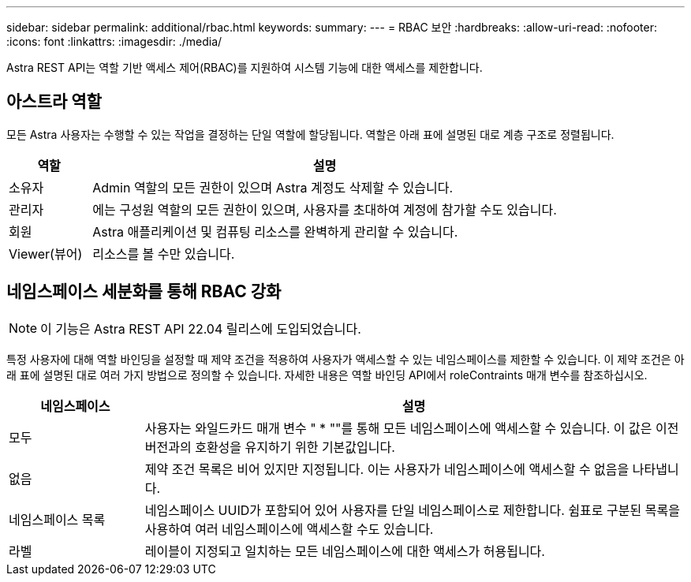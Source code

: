 ---
sidebar: sidebar 
permalink: additional/rbac.html 
keywords:  
summary:  
---
= RBAC 보안
:hardbreaks:
:allow-uri-read: 
:nofooter: 
:icons: font
:linkattrs: 
:imagesdir: ./media/


[role="lead"]
Astra REST API는 역할 기반 액세스 제어(RBAC)를 지원하여 시스템 기능에 대한 액세스를 제한합니다.



== 아스트라 역할

모든 Astra 사용자는 수행할 수 있는 작업을 결정하는 단일 역할에 할당됩니다. 역할은 아래 표에 설명된 대로 계층 구조로 정렬됩니다.

[cols="15,85"]
|===
| 역할 | 설명 


| 소유자 | Admin 역할의 모든 권한이 있으며 Astra 계정도 삭제할 수 있습니다. 


| 관리자 | 에는 구성원 역할의 모든 권한이 있으며, 사용자를 초대하여 계정에 참가할 수도 있습니다. 


| 회원 | Astra 애플리케이션 및 컴퓨팅 리소스를 완벽하게 관리할 수 있습니다. 


| Viewer(뷰어) | 리소스를 볼 수만 있습니다. 
|===


== 네임스페이스 세분화를 통해 RBAC 강화


NOTE: 이 기능은 Astra REST API 22.04 릴리스에 도입되었습니다.

특정 사용자에 대해 역할 바인딩을 설정할 때 제약 조건을 적용하여 사용자가 액세스할 수 있는 네임스페이스를 제한할 수 있습니다. 이 제약 조건은 아래 표에 설명된 대로 여러 가지 방법으로 정의할 수 있습니다. 자세한 내용은 역할 바인딩 API에서 roleContraints 매개 변수를 참조하십시오.

[cols="20,80"]
|===
| 네임스페이스 | 설명 


| 모두 | 사용자는 와일드카드 매개 변수 " * ""를 통해 모든 네임스페이스에 액세스할 수 있습니다. 이 값은 이전 버전과의 호환성을 유지하기 위한 기본값입니다. 


| 없음 | 제약 조건 목록은 비어 있지만 지정됩니다. 이는 사용자가 네임스페이스에 액세스할 수 없음을 나타냅니다. 


| 네임스페이스 목록 | 네임스페이스 UUID가 포함되어 있어 사용자를 단일 네임스페이스로 제한합니다. 쉼표로 구분된 목록을 사용하여 여러 네임스페이스에 액세스할 수도 있습니다. 


| 라벨 | 레이블이 지정되고 일치하는 모든 네임스페이스에 대한 액세스가 허용됩니다. 
|===